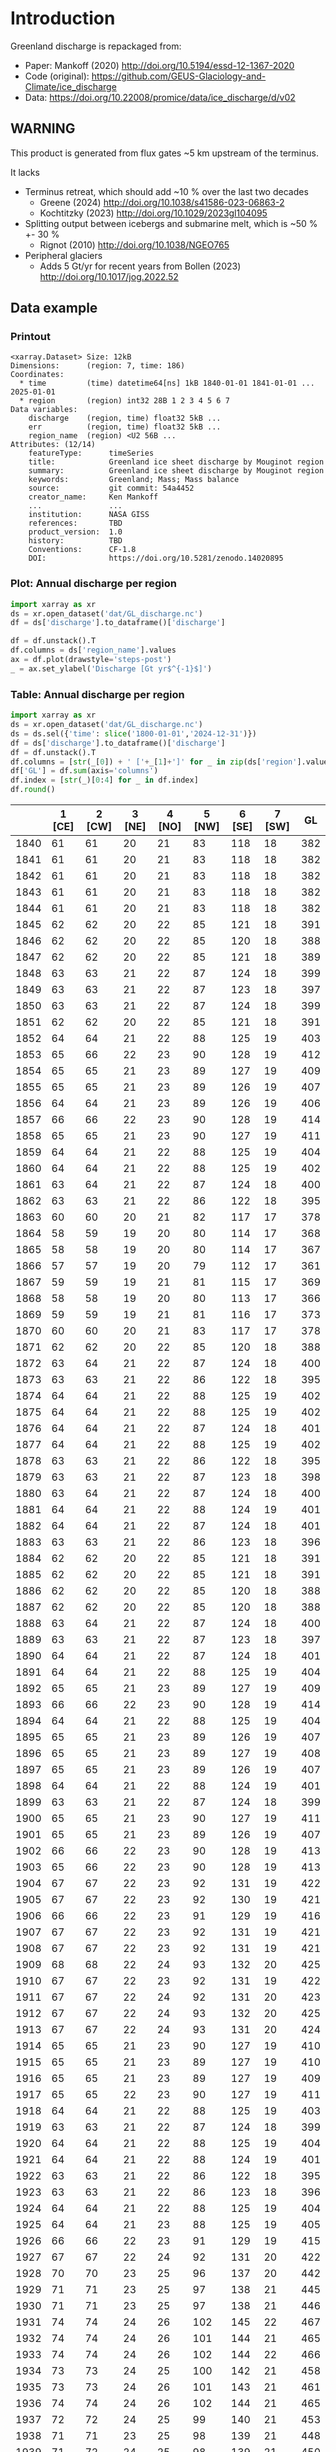 
#+PROPERTY: header-args:jupyter-python+ :dir (file-name-directory buffer-file-name) :session mankoff_2020_solid

* Table of contents                               :toc_3:noexport:
- [[#introduction][Introduction]]
  - [[#warning][WARNING]]
  - [[#data-example][Data example]]
    - [[#printout][Printout]]
    - [[#plot-annual-discharge-per-region][Plot: Annual discharge per region]]
    - [[#table-annual-discharge-per-region][Table: Annual discharge per region]]
- [[#fetch-data][Fetch data]]
- [[#reprocess][Reprocess]]

* Introduction

Greenland discharge is repackaged from:
+ Paper: Mankoff (2020) http://doi.org/10.5194/essd-12-1367-2020 
+ Code (original): https://github.com/GEUS-Glaciology-and-Climate/ice_discharge
+ Data: https://doi.org/10.22008/promice/data/ice_discharge/d/v02

** WARNING

This product is generated from flux gates ~5 km upstream of the terminus.

It lacks
+ Terminus retreat, which should add ~10 % over the last two decades
  + Greene (2024) http://doi.org/10.1038/s41586-023-06863-2
  + Kochtitzky (2023) http://doi.org/10.1029/2023gl104095 
+ Splitting output between icebergs and submarine melt, which is ~50 % +- 30 %
  + Rignot (2010) http://doi.org/10.1038/NGEO765 
+ Peripheral glaciers
  + Adds 5 Gt/yr for recent years from Bollen (2023) http://doi.org/10.1017/jog.2022.52 

** Data example

*** Printout

#+BEGIN_SRC jupyter-python :exports results :prologue "import xarray as xr" :display text/plain
xr.open_dataset('./dat/GL_discharge.nc')
#+END_SRC

#+RESULTS:
#+begin_example
<xarray.Dataset> Size: 12kB
Dimensions:      (region: 7, time: 186)
Coordinates:
  ,* time         (time) datetime64[ns] 1kB 1840-01-01 1841-01-01 ... 2025-01-01
  ,* region       (region) int32 28B 1 2 3 4 5 6 7
Data variables:
    discharge    (region, time) float32 5kB ...
    err          (region, time) float32 5kB ...
    region_name  (region) <U2 56B ...
Attributes: (12/14)
    featureType:      timeSeries
    title:            Greenland ice sheet discharge by Mouginot region
    summary:          Greenland ice sheet discharge by Mouginot region
    keywords:         Greenland; Mass; Mass balance
    source:           git commit: 54a4452
    creator_name:     Ken Mankoff
    ...               ...
    institution:      NASA GISS
    references:       TBD
    product_version:  1.0
    history:          TBD
    Conventions:      CF-1.8
    DOI:              https://doi.org/10.5281/zenodo.14020895
#+end_example

*** Plot: Annual discharge per region

#+BEGIN_SRC jupyter-python :exports both :file ./fig/GL_discharge.png
import xarray as xr
ds = xr.open_dataset('dat/GL_discharge.nc')
df = ds['discharge'].to_dataframe()['discharge']

df = df.unstack().T
df.columns = ds['region_name'].values
ax = df.plot(drawstyle='steps-post')
_ = ax.set_ylabel('Discharge [Gt yr$^{-1}$]')
#+END_SRC

#+RESULTS:
[[file:./fig/GL_discharge.png]]

*** Table: Annual discharge per region

#+begin_src jupyter-python :exports both
import xarray as xr
ds = xr.open_dataset('dat/GL_discharge.nc')
ds = ds.sel({'time': slice('1800-01-01','2024-12-31')})
df = ds['discharge'].to_dataframe()['discharge']
df = df.unstack().T
df.columns = [str(_[0]) + ' ['+_[1]+']' for _ in zip(ds['region'].values, ds['region_name'].values)]
df['GL'] = df.sum(axis='columns')
df.index = [str(_)[0:4] for _ in df.index]
df.round()
#+end_src

#+RESULTS:
|      |   1 [CE] |   2 [CW] |   3 [NE] |   4 [NO] |   5 [NW] |   6 [SE] |   7 [SW] |   GL |
|------+----------+----------+----------+----------+----------+----------+----------+------|
| 1840 |       61 |       61 |       20 |       21 |       83 |      118 |       18 |  382 |
| 1841 |       61 |       61 |       20 |       21 |       83 |      118 |       18 |  382 |
| 1842 |       61 |       61 |       20 |       21 |       83 |      118 |       18 |  382 |
| 1843 |       61 |       61 |       20 |       21 |       83 |      118 |       18 |  382 |
| 1844 |       61 |       61 |       20 |       21 |       83 |      118 |       18 |  382 |
| 1845 |       62 |       62 |       20 |       22 |       85 |      121 |       18 |  391 |
| 1846 |       62 |       62 |       20 |       22 |       85 |      120 |       18 |  388 |
| 1847 |       62 |       62 |       20 |       22 |       85 |      121 |       18 |  389 |
| 1848 |       63 |       63 |       21 |       22 |       87 |      124 |       18 |  399 |
| 1849 |       63 |       63 |       21 |       22 |       87 |      123 |       18 |  397 |
| 1850 |       63 |       63 |       21 |       22 |       87 |      124 |       18 |  399 |
| 1851 |       62 |       62 |       20 |       22 |       85 |      121 |       18 |  391 |
| 1852 |       64 |       64 |       21 |       22 |       88 |      125 |       19 |  403 |
| 1853 |       65 |       66 |       22 |       23 |       90 |      128 |       19 |  412 |
| 1854 |       65 |       65 |       21 |       23 |       89 |      127 |       19 |  409 |
| 1855 |       65 |       65 |       21 |       23 |       89 |      126 |       19 |  407 |
| 1856 |       64 |       64 |       21 |       23 |       89 |      126 |       19 |  406 |
| 1857 |       66 |       66 |       22 |       23 |       90 |      128 |       19 |  414 |
| 1858 |       65 |       65 |       21 |       23 |       90 |      127 |       19 |  411 |
| 1859 |       64 |       64 |       21 |       22 |       88 |      125 |       19 |  404 |
| 1860 |       64 |       64 |       21 |       22 |       88 |      125 |       19 |  402 |
| 1861 |       63 |       64 |       21 |       22 |       87 |      124 |       18 |  400 |
| 1862 |       63 |       63 |       21 |       22 |       86 |      122 |       18 |  395 |
| 1863 |       60 |       60 |       20 |       21 |       82 |      117 |       17 |  378 |
| 1864 |       58 |       59 |       19 |       20 |       80 |      114 |       17 |  368 |
| 1865 |       58 |       58 |       19 |       20 |       80 |      114 |       17 |  367 |
| 1866 |       57 |       57 |       19 |       20 |       79 |      112 |       17 |  361 |
| 1867 |       59 |       59 |       19 |       21 |       81 |      115 |       17 |  369 |
| 1868 |       58 |       58 |       19 |       20 |       80 |      113 |       17 |  366 |
| 1869 |       59 |       59 |       19 |       21 |       81 |      116 |       17 |  373 |
| 1870 |       60 |       60 |       20 |       21 |       83 |      117 |       17 |  378 |
| 1871 |       62 |       62 |       20 |       22 |       85 |      120 |       18 |  388 |
| 1872 |       63 |       64 |       21 |       22 |       87 |      124 |       18 |  400 |
| 1873 |       63 |       63 |       21 |       22 |       86 |      122 |       18 |  395 |
| 1874 |       64 |       64 |       21 |       22 |       88 |      125 |       19 |  402 |
| 1875 |       64 |       64 |       21 |       22 |       88 |      125 |       19 |  402 |
| 1876 |       64 |       64 |       21 |       22 |       87 |      124 |       18 |  401 |
| 1877 |       64 |       64 |       21 |       22 |       88 |      125 |       19 |  402 |
| 1878 |       63 |       63 |       21 |       22 |       86 |      122 |       18 |  395 |
| 1879 |       63 |       63 |       21 |       22 |       87 |      123 |       18 |  398 |
| 1880 |       63 |       64 |       21 |       22 |       87 |      124 |       18 |  400 |
| 1881 |       64 |       64 |       21 |       22 |       88 |      124 |       19 |  401 |
| 1882 |       64 |       64 |       21 |       22 |       87 |      124 |       18 |  401 |
| 1883 |       63 |       63 |       21 |       22 |       86 |      123 |       18 |  396 |
| 1884 |       62 |       62 |       20 |       22 |       85 |      121 |       18 |  391 |
| 1885 |       62 |       62 |       20 |       22 |       85 |      121 |       18 |  391 |
| 1886 |       62 |       62 |       20 |       22 |       85 |      120 |       18 |  388 |
| 1887 |       62 |       62 |       20 |       22 |       85 |      120 |       18 |  388 |
| 1888 |       63 |       64 |       21 |       22 |       87 |      124 |       18 |  400 |
| 1889 |       63 |       63 |       21 |       22 |       87 |      123 |       18 |  397 |
| 1890 |       64 |       64 |       21 |       22 |       87 |      124 |       18 |  401 |
| 1891 |       64 |       64 |       21 |       22 |       88 |      125 |       19 |  404 |
| 1892 |       65 |       65 |       21 |       23 |       89 |      127 |       19 |  409 |
| 1893 |       66 |       66 |       22 |       23 |       90 |      128 |       19 |  414 |
| 1894 |       64 |       64 |       21 |       22 |       88 |      125 |       19 |  404 |
| 1895 |       65 |       65 |       21 |       23 |       89 |      126 |       19 |  407 |
| 1896 |       65 |       65 |       21 |       23 |       89 |      127 |       19 |  408 |
| 1897 |       65 |       65 |       21 |       23 |       89 |      126 |       19 |  407 |
| 1898 |       64 |       64 |       21 |       22 |       88 |      124 |       19 |  401 |
| 1899 |       63 |       63 |       21 |       22 |       87 |      124 |       18 |  399 |
| 1900 |       65 |       65 |       21 |       23 |       90 |      127 |       19 |  411 |
| 1901 |       65 |       65 |       21 |       23 |       89 |      126 |       19 |  407 |
| 1902 |       66 |       66 |       22 |       23 |       90 |      128 |       19 |  413 |
| 1903 |       65 |       66 |       22 |       23 |       90 |      128 |       19 |  413 |
| 1904 |       67 |       67 |       22 |       23 |       92 |      131 |       19 |  422 |
| 1905 |       67 |       67 |       22 |       23 |       92 |      130 |       19 |  421 |
| 1906 |       66 |       66 |       22 |       23 |       91 |      129 |       19 |  416 |
| 1907 |       67 |       67 |       22 |       23 |       92 |      131 |       19 |  421 |
| 1908 |       67 |       67 |       22 |       23 |       92 |      131 |       19 |  421 |
| 1909 |       68 |       68 |       22 |       24 |       93 |      132 |       20 |  425 |
| 1910 |       67 |       67 |       22 |       23 |       92 |      131 |       19 |  422 |
| 1911 |       67 |       67 |       22 |       24 |       92 |      131 |       20 |  423 |
| 1912 |       67 |       67 |       22 |       24 |       93 |      132 |       20 |  425 |
| 1913 |       67 |       67 |       22 |       24 |       93 |      131 |       20 |  424 |
| 1914 |       65 |       65 |       21 |       23 |       90 |      127 |       19 |  410 |
| 1915 |       65 |       65 |       21 |       23 |       89 |      127 |       19 |  410 |
| 1916 |       65 |       65 |       21 |       23 |       89 |      127 |       19 |  409 |
| 1917 |       65 |       65 |       22 |       23 |       90 |      127 |       19 |  411 |
| 1918 |       64 |       64 |       21 |       22 |       88 |      125 |       19 |  403 |
| 1919 |       63 |       63 |       21 |       22 |       87 |      124 |       18 |  399 |
| 1920 |       64 |       64 |       21 |       22 |       88 |      125 |       19 |  404 |
| 1921 |       64 |       64 |       21 |       22 |       88 |      124 |       19 |  401 |
| 1922 |       63 |       63 |       21 |       22 |       86 |      122 |       18 |  395 |
| 1923 |       63 |       63 |       21 |       22 |       86 |      123 |       18 |  396 |
| 1924 |       64 |       64 |       21 |       22 |       88 |      125 |       19 |  404 |
| 1925 |       64 |       64 |       21 |       23 |       88 |      125 |       19 |  405 |
| 1926 |       66 |       66 |       22 |       23 |       91 |      129 |       19 |  415 |
| 1927 |       67 |       67 |       22 |       24 |       92 |      131 |       20 |  422 |
| 1928 |       70 |       70 |       23 |       25 |       96 |      137 |       20 |  442 |
| 1929 |       71 |       71 |       23 |       25 |       97 |      138 |       21 |  445 |
| 1930 |       71 |       71 |       23 |       25 |       97 |      138 |       21 |  446 |
| 1931 |       74 |       74 |       24 |       26 |      102 |      145 |       22 |  467 |
| 1932 |       74 |       74 |       24 |       26 |      101 |      144 |       21 |  465 |
| 1933 |       74 |       74 |       24 |       26 |      102 |      144 |       22 |  466 |
| 1934 |       73 |       73 |       24 |       25 |      100 |      142 |       21 |  458 |
| 1935 |       73 |       73 |       24 |       26 |      101 |      143 |       21 |  461 |
| 1936 |       74 |       74 |       24 |       26 |      102 |      144 |       21 |  465 |
| 1937 |       72 |       72 |       24 |       25 |       99 |      140 |       21 |  453 |
| 1938 |       71 |       71 |       23 |       25 |       98 |      139 |       21 |  448 |
| 1939 |       71 |       72 |       24 |       25 |       98 |      139 |       21 |  450 |
| 1940 |       71 |       71 |       23 |       25 |       97 |      138 |       21 |  446 |
| 1941 |       70 |       71 |       23 |       25 |       97 |      138 |       20 |  444 |
| 1942 |       70 |       70 |       23 |       24 |       96 |      136 |       20 |  438 |
| 1943 |       69 |       69 |       23 |       24 |       95 |      135 |       20 |  437 |
| 1944 |       69 |       70 |       23 |       24 |       95 |      136 |       20 |  437 |
| 1945 |       68 |       68 |       22 |       24 |       94 |      133 |       20 |  429 |
| 1946 |       68 |       68 |       22 |       24 |       94 |      133 |       20 |  429 |
| 1947 |       67 |       68 |       22 |       24 |       93 |      132 |       20 |  425 |
| 1948 |       68 |       68 |       22 |       24 |       94 |      133 |       20 |  430 |
| 1949 |       69 |       69 |       23 |       24 |       95 |      135 |       20 |  435 |
| 1950 |       70 |       70 |       23 |       24 |       96 |      136 |       20 |  440 |
| 1951 |       71 |       71 |       23 |       25 |       97 |      138 |       21 |  445 |
| 1952 |       71 |       71 |       23 |       25 |       98 |      139 |       21 |  449 |
| 1953 |       71 |       71 |       23 |       25 |       98 |      139 |       21 |  448 |
| 1954 |       70 |       70 |       23 |       25 |       96 |      137 |       20 |  441 |
| 1955 |       69 |       69 |       23 |       24 |       94 |      134 |       20 |  432 |
| 1956 |       68 |       68 |       22 |       24 |       93 |      132 |       20 |  426 |
| 1957 |       68 |       68 |       22 |       24 |       94 |      133 |       20 |  430 |
| 1958 |       68 |       69 |       23 |       24 |       94 |      134 |       20 |  431 |
| 1959 |       68 |       68 |       22 |       24 |       94 |      133 |       20 |  430 |
| 1960 |       70 |       70 |       23 |       25 |       96 |      137 |       20 |  441 |
| 1961 |       71 |       71 |       23 |       25 |       98 |      139 |       21 |  447 |
| 1962 |       72 |       72 |       24 |       25 |       99 |      140 |       21 |  453 |
| 1963 |       70 |       70 |       23 |       25 |       97 |      137 |       20 |  442 |
| 1964 |       69 |       69 |       23 |       24 |       95 |      134 |       20 |  434 |
| 1965 |       69 |       69 |       23 |       24 |       95 |      135 |       20 |  436 |
| 1966 |       68 |       68 |       22 |       24 |       93 |      133 |       20 |  428 |
| 1967 |       67 |       67 |       22 |       24 |       93 |      131 |       20 |  424 |
| 1968 |       67 |       67 |       22 |       24 |       92 |      131 |       20 |  423 |
| 1969 |       67 |       67 |       22 |       24 |       93 |      132 |       20 |  424 |
| 1970 |       67 |       67 |       22 |       23 |       92 |      131 |       19 |  421 |
| 1971 |       67 |       67 |       22 |       23 |       92 |      131 |       19 |  421 |
| 1972 |       65 |       65 |       21 |       23 |       90 |      127 |       19 |  411 |
| 1973 |       65 |       65 |       21 |       23 |       89 |      126 |       19 |  408 |
| 1974 |       64 |       65 |       21 |       23 |       89 |      126 |       19 |  406 |
| 1975 |       65 |       65 |       21 |       23 |       89 |      127 |       19 |  408 |
| 1976 |       65 |       66 |       22 |       23 |       90 |      128 |       19 |  413 |
| 1977 |       66 |       66 |       22 |       23 |       90 |      128 |       19 |  414 |
| 1978 |       67 |       67 |       22 |       24 |       92 |      131 |       20 |  423 |
| 1979 |       68 |       68 |       22 |       24 |       93 |      132 |       20 |  425 |
| 1980 |       67 |       68 |       22 |       24 |       93 |      132 |       20 |  425 |
| 1981 |       68 |       68 |       22 |       24 |       93 |      132 |       20 |  426 |
| 1982 |       68 |       68 |       22 |       24 |       93 |      132 |       20 |  427 |
| 1983 |       66 |       66 |       22 |       23 |       91 |      129 |       19 |  418 |
| 1984 |       66 |       66 |       22 |       23 |       91 |      129 |       19 |  416 |
| 1985 |       67 |       67 |       22 |       23 |       92 |      131 |       19 |  421 |
| 1986 |       64 |       73 |       22 |       23 |       93 |      142 |       21 |  438 |
| 1987 |       65 |       72 |       23 |       24 |       90 |      143 |       21 |  437 |
| 1988 |       67 |       70 |       22 |       23 |       93 |      132 |       21 |  427 |
| 1989 |       68 |       71 |       22 |       23 |       99 |      126 |       21 |  431 |
| 1990 |       70 |       68 |       22 |       23 |      102 |      127 |       22 |  433 |
| 1991 |       70 |       67 |       23 |       23 |       97 |      129 |       22 |  432 |
| 1992 |       73 |       68 |       23 |       23 |       95 |      132 |       21 |  436 |
| 1993 |       73 |       67 |       24 |       23 |       96 |      132 |       20 |  435 |
| 1994 |       67 |       67 |       24 |       25 |       94 |      136 |       18 |  432 |
| 1995 |       62 |       64 |       22 |       26 |       91 |      137 |       18 |  420 |
| 1996 |       65 |       66 |       21 |       25 |       90 |      136 |       20 |  424 |
| 1997 |       66 |       68 |       20 |       23 |       90 |      134 |       20 |  421 |
| 1998 |       67 |       72 |       22 |       22 |       90 |      130 |       18 |  421 |
| 1999 |       66 |       73 |       22 |       25 |       89 |      132 |       18 |  426 |
| 2000 |       66 |       78 |       22 |       24 |       90 |      130 |       20 |  430 |
| 2001 |       66 |       79 |       23 |       23 |       88 |      125 |       19 |  424 |
| 2002 |       69 |       80 |       25 |       23 |       89 |      132 |       19 |  438 |
| 2003 |       73 |       83 |       24 |       23 |       92 |      138 |       20 |  452 |
| 2004 |       77 |       83 |       23 |       24 |       95 |      145 |       20 |  466 |
| 2005 |       83 |       83 |       24 |       23 |       96 |      146 |       20 |  475 |
| 2006 |       82 |       85 |       24 |       24 |       94 |      139 |       20 |  469 |
| 2007 |       78 |       85 |       24 |       25 |       94 |      136 |       19 |  462 |
| 2008 |       76 |       86 |       25 |       26 |       97 |      140 |       19 |  468 |
| 2009 |       75 |       88 |       24 |       23 |       99 |      143 |       19 |  472 |
| 2010 |       74 |       88 |       25 |       27 |      100 |      144 |       18 |  476 |
| 2011 |       75 |       88 |       25 |       25 |      104 |      144 |       20 |  481 |
| 2012 |       75 |       93 |       25 |       24 |      103 |      140 |       20 |  480 |
| 2013 |       75 |       94 |       26 |       24 |      106 |      142 |       20 |  486 |
| 2014 |       72 |       93 |       27 |       26 |      108 |      140 |       19 |  485 |
| 2015 |       72 |       92 |       28 |       26 |      108 |      142 |       19 |  487 |
| 2016 |       71 |       89 |       28 |       26 |      110 |      137 |       19 |  481 |
| 2017 |       76 |       81 |       29 |       27 |      112 |      147 |       19 |  490 |
| 2018 |       79 |       78 |       30 |       28 |      113 |      145 |       19 |  491 |
| 2019 |       80 |       79 |       30 |       28 |      109 |      152 |       19 |  497 |
| 2020 |       84 |       84 |       30 |       27 |      108 |      153 |       19 |  506 |
| 2021 |       81 |       89 |       30 |       27 |      110 |      151 |       20 |  507 |
| 2022 |       83 |       83 |       30 |       26 |      112 |      149 |       19 |  503 |
| 2023 |       80 |       83 |       30 |       26 |      110 |      142 |       18 |  490 |
| 2024 |       79 |       84 |       30 |       26 |      113 |      140 |       19 |  491 |

#+begin_src jupyter-python :exports both
df.describe().round()
#+end_src

#+RESULTS:
|       |   1 [CE] |   2 [CW] |   3 [NE] |   4 [NO] |   5 [NW] |   6 [SE] |   7 [SW] |   GL |
|-------+----------+----------+----------+----------+----------+----------+----------+------|
| count |      185 |      185 |      185 |      185 |      185 |      185 |      185 |  185 |
| mean  |       67 |       69 |       22 |       23 |       92 |      131 |       19 |  424 |
| std   |        5 |        8 |        2 |        2 |        7 |        8 |        1 |   30 |
| min   |       57 |       57 |       19 |       20 |       79 |      112 |       17 |  361 |
| 25%   |       64 |       64 |       21 |       22 |       88 |      125 |       18 |  402 |
| 50%   |       66 |       67 |       22 |       23 |       91 |      130 |       19 |  421 |
| 75%   |       70 |       71 |       23 |       24 |       95 |      136 |       20 |  438 |
| max   |       84 |       94 |       30 |       28 |      113 |      153 |       22 |  507 |

* Fetch data

#+BEGIN_SRC bash :exports both :results verbatim :wrap src json
export SERVER_URL=https://dataverse.geus.dk
export PERSISTENT_IDENTIFIER=doi:10.22008/FK2/OHI23Z
export METADATA_FORMAT=dataverse_json # ddi dataverse_json schema.org Datacite oai_datacite
curl "$SERVER_URL/api/datasets/export?exporter=$METADATA_FORMAT&persistentId=$PERSISTENT_IDENTIFIER" | jq .datasetVersion.versionNumber
#+END_SRC

#+RESULTS:
#+begin_src json
890
#+end_src

#+BEGIN_SRC bash :exports both :results verbatim
mkdir -p tmp/greenland_discharge
pushd tmp/greenland_discharge

# wget -r -e robots=off -nH --cut-dirs=3 --content-disposition "https://dataverse.geus.dk/api/datasets/:persistentId/dirindex?persistentId=doi:10.22008/FK2/OHI23Z"
wget https://thredds.geus.dk/thredds/fileServer/MassBalance/MB_region.nc -O MB_region.nc
popd
#+END_SRC

* Reprocess

+ Annual discharge
+ Group by ROI

#+BEGIN_SRC jupyter-python :exports both
import xarray as xr
import numpy as np

ds = xr.open_dataset('./tmp/greenland_discharge/MB_region.nc')

# Limit to discharge
ds = ds[['D_ROI','D_ROI_err','D']]

# Drop partial years
this_yr = ds['time'].to_series().iloc[-1].year
ds = ds.sel({'time':slice('1800',str(this_yr))})

# Scale early values to annual
ds.loc[{'time': slice('1840-01-01','1985-12-31')}] *= 365

# Resample by year
ds = ds.resample({'time':'YS'}).sum()

# Prior to 1986 there is no regional resolution, just one value for all of Greenland.

# Split into regions by taking the 1990s percent of discharge per region, and assuming the historical GIS-wide discharge maintained that distribution (even if magnitude changed).

ds_ratio = ds['D_ROI'].loc[{'time': slice('1990-01-01','1999-12-31')}].sum(dim='time')
ds_ratio = ds_ratio / sum(ds_ratio)
# print(ds_ratio)

for r in ds['region']:
    # Set regional values to the average of the first 5 years when there is regional resolution
    ds['D_ROI'].sel({'region':r}).loc[{'time': slice('1840-01-01','1985-12-31')}] = ds['D'].loc[{'time': slice('1840-01-01','1985-12-31')}] * ds_ratio.sel(region=r.values).values
    # Set regional uncertainty to the full range of observed values
    errmax = ds['D_ROI'].sel({'region':r, 'time':slice('1986-01-01','1999-12-31')}).max()
    errmin = ds['D_ROI'].sel({'region':r, 'time':slice('1986-01-01','1999-12-31')}).min()
    ds['D_ROI_err'].sel({'region':r}).loc[{'time': slice('1840-01-01','1985-12-31')}] = (errmax-errmin)

ds = ds.transpose()

ds = ds.rename({'D_ROI':'discharge','D_ROI_err':'err'})
ds = ds.drop_vars('D')

ds['discharge'].attrs['units'] = 'Gt yr-1'
ds['err'].attrs['units'] = 'Gt yr-1'

ds['discharge'].attrs['long_name'] = 'Marine discharge. Includes both calving and submarine melt. Some calving is equivalent to submarine melt if using at fjord mouth'

ds = ds.sortby('region')
ds = ds.rename_dims({'region': 'region_name'})
ds = ds.rename({'region': 'region_name'})
ds = ds.set_index(region_name='region_name')

ds['region'] = (('region_name'),np.arange(7).astype(np.int32) + 1)
ds = ds.set_coords('region')
ds = ds.swap_dims({'region_name':'region'})
ds = ds.reset_coords('region_name')

ds['discharge'].attrs['standard_name'] = 'tendency_of_land_ice_mass_due_to_calving'
ds['discharge'].attrs['units'] = 'Gt yr-1'
ds['err'].attrs['standard_name'] = 'tendency_of_land_ice_mass_due_to_calving'

ds['time'].attrs['long_name'] = 'time'
ds['region'].attrs['long_name'] = 'Mouginot (2019) region'

ds.attrs['title'] = 'Greenland ice sheet discharge by Mouginot region'
ds.attrs['history'] = 'TBD'
ds.attrs['Conventions'] = 'CF-1.8'

ds.attrs['summary'] = 'Greenland ice sheet discharge by Mouginot region'
ds.attrs['creator_name'] = 'Ken Mankoff'
ds.attrs['creator_email'] = 'ken.mankoff@nasa.gov'
ds.attrs['institution'] = 'NASA GISS'
ds.attrs['references'] = 'TBD'
ds.attrs['DOI'] = 'https://doi.org/10.5281/zenodo.14020895'

comp = dict(zlib=True, complevel=5)
encoding = {} # var: comp for var in items}
encoding['time'] = {'dtype': 'i4'}

!rm ./dat/GL_discharge.nc
ds.to_netcdf('./dat/GL_discharge.nc', encoding=encoding)
!ncdump -h ./dat/GL_discharge.nc
#+END_SRC

#+RESULTS:
#+begin_example
netcdf GL_discharge {
dimensions:
	region = 7 ;
	time = 186 ;
variables:
	float discharge(region, time) ;
		discharge:_FillValue = NaNf ;
		discharge:long_name = "Marine discharge. Includes both calving and submarine melt. Some calving is equivalent to submarine melt if using at fjord mouth" ;
		discharge:standard_name = "tendency_of_land_ice_mass_due_to_calving" ;
		discharge:units = "Gt yr-1" ;
	float err(region, time) ;
		err:_FillValue = NaNf ;
		err:long_name = "Marine mass balance uncertainty" ;
		err:standard_name = "tendency_of_land_ice_mass_due_to_calving" ;
		err:units = "Gt yr-1" ;
	string region_name(region) ;
		region_name:long_name = "Mouginot 2019 regions" ;
	int time(time) ;
		time:cf_role = "timeseries_id" ;
		time:standard_name = "time" ;
		time:axis = "T" ;
		time:long_name = "time" ;
		time:units = "days since 1840-01-01 00:00:00" ;
		time:calendar = "proleptic_gregorian" ;
	int region(region) ;
		region:long_name = "Mouginot (2019) region" ;

// global attributes:
		:featureType = "timeSeries" ;
		:title = "Greenland ice sheet discharge by Mouginot region" ;
		:summary = "Greenland ice sheet discharge by Mouginot region" ;
		:keywords = "Greenland; Mass; Mass balance" ;
		:source = "git commit: 54a4452" ;
		:creator_name = "Ken Mankoff" ;
		:creator_email = "ken.mankoff@nasa.gov" ;
		:creator_url = "http://kenmankoff.com" ;
		:institution = "NASA GISS" ;
		:references = "TBD" ;
		:product_version = 1. ;
		:history = "TBD" ;
		:Conventions = "CF-1.8" ;
		:DOI = "https://doi.org/10.5281/zenodo.14020895" ;
}
/tmp/ipykernel_613332/4182150838.py:47: UserWarning: rename 'region' to 'region_name' does not create an index anymore. Try using swap_dims instead or use set_index after rename to create an indexed coordinate.
  ds = ds.rename({'region': 'region_name'})
#+end_example

